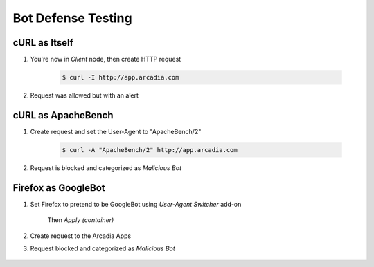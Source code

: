 Bot Defense Testing
====

cURL as Itself
----

#. You're now in *Client* node, then create HTTP request

    .. code-block::

        $ curl -I http://app.arcadia.com

#. Request was allowed but with an alert

    .. image:: img/bot-a2.png

cURL as ApacheBench
----

#. Create request and set the User-Agent to "ApacheBench/2"

    .. code-block::

        $ curl -A "ApacheBench/2" http://app.arcadia.com

#. Request is blocked and categorized as *Malicious Bot*

    .. image:: img/bot-b2.png

Firefox as GoogleBot
----

#. Set Firefox to pretend to be GoogleBot using *User-Agent Switcher* add-on

    .. image:: img/bot-c2.png

    Then *Apply (container)*
    
#. Create request to the Arcadia Apps

#. Request blocked and categorized as *Malicious Bot*

    .. image:: img/bot-c3.png